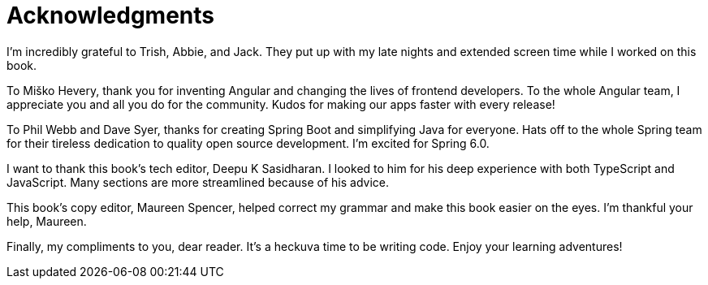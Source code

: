 = Acknowledgments

I'm incredibly grateful to Trish, Abbie, and Jack. They put up with my late nights and extended screen time while I worked on this book.

To Miško Hevery, thank you for inventing Angular and changing the lives of frontend developers. To the whole Angular team, I appreciate you and all you do for the community. Kudos for making our apps faster with every release!

To Phil Webb and Dave Syer, thanks for creating Spring Boot and simplifying Java for everyone. Hats off to the whole Spring team for their tireless dedication to quality open source development. I'm excited for Spring 6.0.

I want to thank this book's tech editor, Deepu K Sasidharan. I looked to him for his deep experience with both TypeScript and JavaScript. Many sections are more streamlined because of his advice.

This book's copy editor, Maureen Spencer, helped correct my grammar and make this book easier on the eyes. I'm thankful your help, Maureen.

Finally, my compliments to you, dear reader. It's a heckuva time to be writing code. Enjoy your learning adventures!
